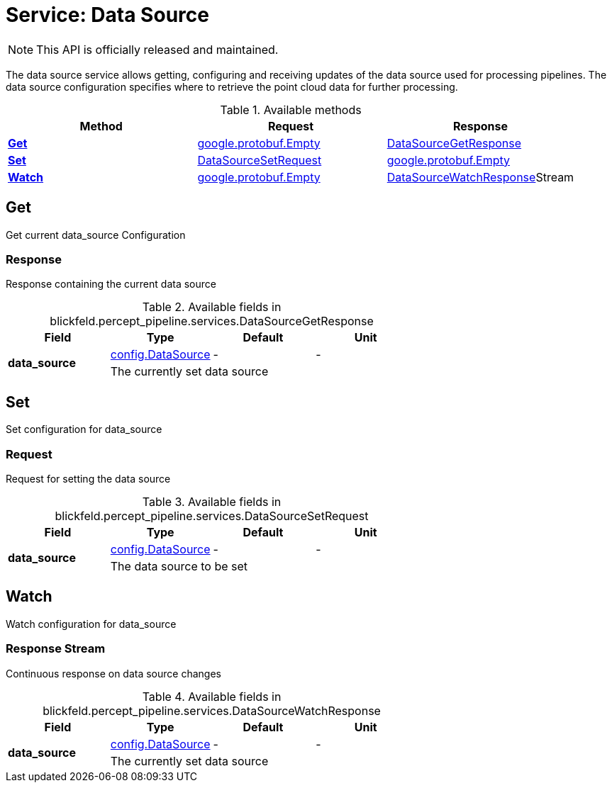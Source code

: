 = Service: Data Source

NOTE: This API is officially released and maintained.

The data source service allows getting, configuring and receiving updates of the data source used for processing pipelines. 
The data source configuration specifies where to retrieve the point cloud data for further processing.

.Available methods
|===
| Method | Request | Response

| *xref:#Get[]* | https://protobuf.dev/reference/protobuf/google.protobuf/#empty[google.protobuf.Empty]| xref:blickfeld/percept_pipeline/services/data_source.adoc#_blickfeld_percept_pipeline_services_DataSourceGetResponse[DataSourceGetResponse]
| *xref:#Set[]* | xref:blickfeld/percept_pipeline/services/data_source.adoc#_blickfeld_percept_pipeline_services_DataSourceSetRequest[DataSourceSetRequest]| https://protobuf.dev/reference/protobuf/google.protobuf/#empty[google.protobuf.Empty]
| *xref:#Watch[]* | https://protobuf.dev/reference/protobuf/google.protobuf/#empty[google.protobuf.Empty]| xref:blickfeld/percept_pipeline/services/data_source.adoc#_blickfeld_percept_pipeline_services_DataSourceWatchResponse[DataSourceWatchResponse]Stream 
|===
[#Get]
== Get

Get current data_source Configuration

[#_blickfeld_percept_pipeline_services_DataSourceGetResponse]
=== Response

Response containing the current data source

.Available fields in blickfeld.percept_pipeline.services.DataSourceGetResponse
|===
| Field | Type | Default | Unit

.2+| *data_source* | xref:blickfeld/percept_pipeline/config/data_source.adoc[config.DataSource] | - | - 
3+| The currently set data source

|===

[#Set]
== Set

Set configuration for data_source

[#_blickfeld_percept_pipeline_services_DataSourceSetRequest]
=== Request

Request for setting the data source

.Available fields in blickfeld.percept_pipeline.services.DataSourceSetRequest
|===
| Field | Type | Default | Unit

.2+| *data_source* | xref:blickfeld/percept_pipeline/config/data_source.adoc[config.DataSource] | - | - 
3+| The data source to be set

|===

[#Watch]
== Watch

Watch configuration for data_source

[#_blickfeld_percept_pipeline_services_DataSourceWatchResponse]
=== Response Stream

Continuous response on data source changes

.Available fields in blickfeld.percept_pipeline.services.DataSourceWatchResponse
|===
| Field | Type | Default | Unit

.2+| *data_source* | xref:blickfeld/percept_pipeline/config/data_source.adoc[config.DataSource] | - | - 
3+| The currently set data source

|===


